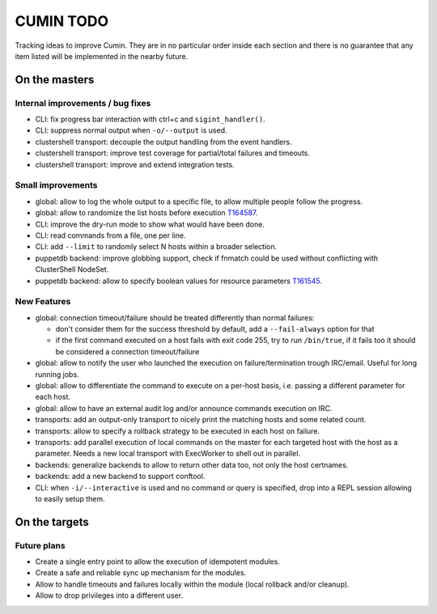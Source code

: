 ##########
CUMIN TODO
##########

Tracking ideas to improve Cumin. They are in no particular order inside each section and there is no guarantee that
any item listed will be implemented in the nearby future.

On the masters
==============

Internal improvements / bug fixes
---------------------------------

* CLI: fix progress bar interaction with ctrl+c and ``sigint_handler()``.
* CLI: suppress normal output when ``-o/--output`` is used.
* clustershell transport: decouple the output handling from the event handlers.
* clustershell transport: improve test coverage for partial/total failures and timeouts.
* clustershell transport: improve and extend integration tests.

Small improvements
------------------

* global: allow to log the whole output to a specific file, to allow multiple people follow the progress.
* global: allow to randomize the list hosts before execution `T164587`_.
* CLI: improve the dry-run mode to show what would have been done.
* CLI: read commands from a file, one per line.
* CLI: add ``--limit`` to randomly select N hosts within a broader selection.
* puppetdb backend: improve globbing support, check if fnmatch could be used without conflicting with ClusterShell
  NodeSet.
* puppetdb backend: allow to specify boolean values for resource parameters `T161545`_.

New Features
------------

* global: connection timeout/failure should be treated differently than normal failures:

  * don't consider them for the success threshold by default, add a ``--fail-always`` option for that
  * if the first command executed on a host fails with exit code 255, try to run ``/bin/true``, if it fails too it
    should be considered a connection timeout/failure

* global: allow to notify the user who launched the execution on failure/termination trough IRC/email. Useful for long
  running jobs.
* global: allow to differentiate the command to execute on a per-host basis, i.e. passing a different parameter for
  each host.
* global: allow to have an external audit log and/or announce commands execution on IRC.
* transports: add an output-only transport to nicely print the matching hosts and some related count.
* transports: allow to specify a rollback strategy to be executed in each host on failure.
* transports: add parallel execution of local commands on the master for each targeted host with the host as a
  parameter. Needs a new local transport with ExecWorker to shell out in parallel.
* backends: generalize backends to allow to return other data too, not only the host certnames.
* backends: add a new backend to support conftool.
* CLI: when ``-i/--interactive`` is used and no command or query is specified, drop into a REPL session allowing to
  easily setup them.

On the targets
==============

Future plans
------------

* Create a single entry point to allow the execution of idempotent modules.
* Create a safe and reliable sync up mechanism for the modules.
* Allow to handle timeouts and failures locally within the module (local rollback and/or cleanup).
* Allow to drop privileges into a different user.


.. _`T159308`: https://phabricator.wikimedia.org/T159308
.. _`T161545`: https://phabricator.wikimedia.org/T161545
.. _`T164587`: https://phabricator.wikimedia.org/T164587
